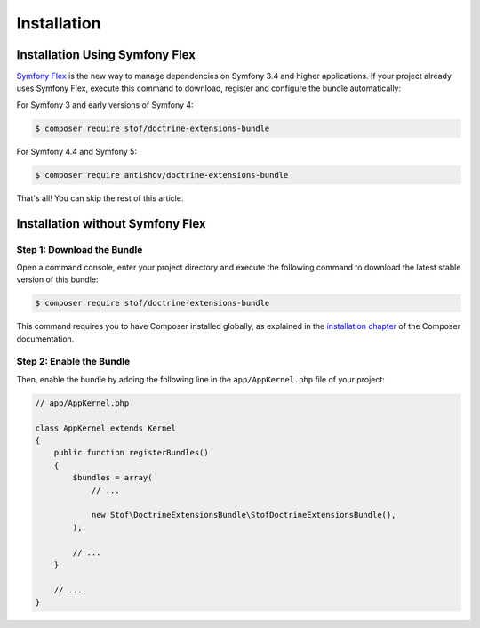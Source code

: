 Installation
============

Installation Using Symfony Flex
-------------------------------

`Symfony Flex`_ is the new way to manage dependencies on Symfony 3.4 and higher
applications. If your project already uses Symfony Flex, execute this command to
download, register and configure the bundle automatically:

For Symfony 3 and early versions of Symfony 4:

.. code-block:: terminal

    $ composer require stof/doctrine-extensions-bundle

For Symfony 4.4 and Symfony 5:

.. code-block:: terminal

    $ composer require antishov/doctrine-extensions-bundle

That's all! You can skip the rest of this article.

Installation without Symfony Flex
---------------------------------

Step 1: Download the Bundle
~~~~~~~~~~~~~~~~~~~~~~~~~~~

Open a command console, enter your project directory and execute the
following command to download the latest stable version of this bundle:

.. code-block:: bash

    $ composer require stof/doctrine-extensions-bundle

This command requires you to have Composer installed globally, as explained
in the `installation chapter`_ of the Composer documentation.

Step 2: Enable the Bundle
~~~~~~~~~~~~~~~~~~~~~~~~~

Then, enable the bundle by adding the following line in the ``app/AppKernel.php``
file of your project:

.. code-block:: php

    // app/AppKernel.php

    class AppKernel extends Kernel
    {
        public function registerBundles()
        {
            $bundles = array(
                // ...

                new Stof\DoctrineExtensionsBundle\StofDoctrineExtensionsBundle(),
            );

            // ...
        }

        // ...
    }

.. _`Symfony Flex`: https://symfony.com/doc/current/setup/flex.html
.. _`installation chapter`: https://getcomposer.org/doc/00-intro.md
